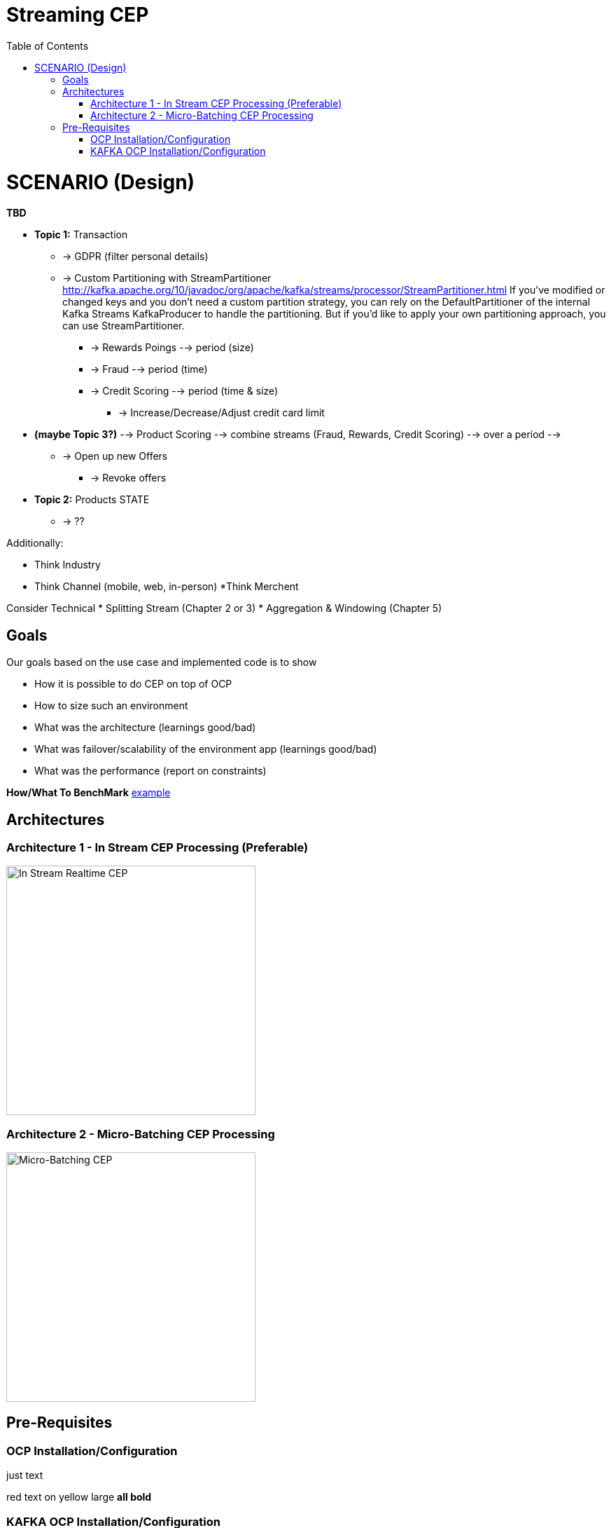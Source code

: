 = Streaming CEP
:toc:

= SCENARIO (Design)

*TBD*

* *Topic 1:* Transaction
** -> GDPR (filter personal details)
**  -> Custom Partitioning with StreamPartitioner	http://kafka.apache.org/10/javadoc/org/apache/kafka/streams/processor/StreamPartitioner.html
     If you’ve modified or changed keys and you don’t need a custom partition strategy, you can rely on the DefaultPartitioner of the internal Kafka Streams KafkaProducer to handle the partitioning. But if you’d like to apply your own partitioning approach, you can use StreamPartitioner.

*** -> Rewards Poings --> period (size)
*** -> Fraud --> period (time)
*** -> Credit Scoring --> period (time & size)
**** -> Increase/Decrease/Adjust credit card limit

* *(maybe Topic 3?)*   --> Product Scoring --> combine streams (Fraud, Rewards, Credit Scoring) --> over a period --> 
** -> Open up new Offers
*** -> Revoke offers

* *Topic 2:* Products STATE
** -> ??

Additionally:

* Think Industry
* Think Channel (mobile, web, in-person)
 *Think Merchent


Consider Technical 
* Splitting Stream (Chapter 2 or 3)
* Aggregation & Windowing (Chapter 5)

== Goals

Our goals based on the use case and implemented code is to show

* How it is possible to do CEP on top of OCP
* How to size such an environment
* What was the architecture (learnings good/bad)
* What was failover/scalability of the environment app (learnings good/bad)
* What was the performance (report on constraints)

*How/What To BenchMark* link:https://engineering.linkedin.com/kafka/benchmarking-apache-kafka-2-million-writes-second-three-cheap-machines[example]


== Architectures

=== Architecture 1 - In Stream CEP Processing (Preferable)

image:images/OCP-CEP-Architecture-Option-2-RealTime.png["In Stream Realtime CEP",height=356] 

=== Architecture 2 - Micro-Batching CEP Processing

image:images/OCP-CEP-Architecture-Option-1-Micro-Batching.png["Micro-Batching CEP",height=356] 

== Pre-Requisites

=== OCP Installation/Configuration

just text

[red]#red text# [yellow-background]#on yellow#
[big]#large# [red yellow-background big]*all bold*


[red yellow-background]*TBD (Raif please add scripts and instructions on this doc for AWS OCP setup)*  link:https://github.com/skoussou/streaming-cep/blob/master/README-Setup-KAFKA-Cluster.adoc[Perform OCP Setup]

=== KAFKA OCP Installation/Configuration
* link:https://github.com/skoussou/streaming-cep/blob/master/README-Setup-KAFKA-Cluster.adoc[Ephemeral - KAFKA Cluster Configuration]
* link:https://github.com/skoussou/streaming-cep/blob/master/README-Setup-Persistent-KAFKA-Cluster.adoc[Ephemeral - KAFKA Cluster Configuration]
*
